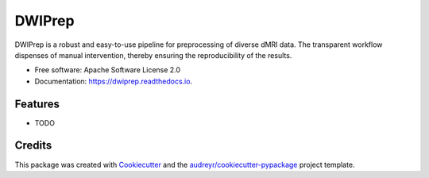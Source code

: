 =======
DWIPrep
=======


.. image:: https://img.shields.io/pypi/v/dwiprep.svg
        :target: https://pypi.python.org/pypi/dwiprep

.. image:: https://img.shields.io/travis/GalBenZvi/dwiprep.svg
        :target: https://travis-ci.com/GalBenZvi/dwiprep

.. image:: https://readthedocs.org/projects/dwiprep/badge/?version=latest
        :target: https://dwiprep.readthedocs.io/en/latest/?version=latest
        :alt: Documentation Status




DWIPrep is a robust and easy-to-use pipeline for preprocessing of diverse dMRI data. The transparent workflow dispenses of manual intervention, thereby ensuring the reproducibility of the results. 


* Free software: Apache Software License 2.0
* Documentation: https://dwiprep.readthedocs.io.


Features
--------

* TODO

Credits
-------

This package was created with Cookiecutter_ and the `audreyr/cookiecutter-pypackage`_ project template.

.. _Cookiecutter: https://github.com/audreyr/cookiecutter
.. _`audreyr/cookiecutter-pypackage`: https://github.com/audreyr/cookiecutter-pypackage
